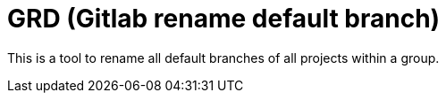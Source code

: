 = GRD (Gitlab rename default branch)

This is a tool to rename all default branches of all projects within a group.